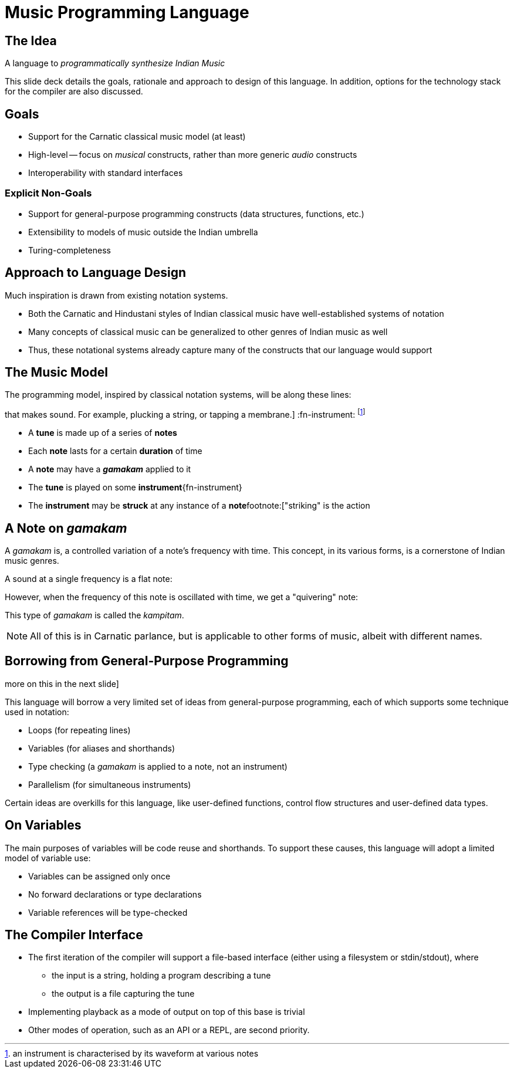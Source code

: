 = Music Programming Language

<<<

== The Idea
A language to _programmatically synthesize
Indian Music_

This slide deck details the goals, rationale
and approach to design of this language. In
addition, options for the technology stack
for the compiler are also discussed.

<<<

== Goals
* Support for the Carnatic classical music model
  (at least)
* High-level -- focus on _musical_ constructs,
  rather than more generic _audio_ constructs
* Interoperability with standard interfaces
// TODO[Vamshi]: Can we promise this? Interfacing
// with MIDI is the only way I can think of doing
// this ATM.

=== Explicit Non-Goals
* Support for general-purpose programming
  constructs (data structures, functions, etc.)
* Extensibility to models of music outside
  the Indian umbrella
* Turing-completeness

<<<

== Approach to Language Design
Much inspiration is drawn from existing
notation systems.

* Both the Carnatic and Hindustani styles of
  Indian classical music have well-established
  systems of notation
* Many concepts of classical music can
  be generalized to other genres of Indian
  music as well
// TODO[Varsha]: Is the above true?
* Thus, these notational systems already capture
  many of the constructs that our language
  would support

<<<

== The Music Model
The programming model, inspired by classical
notation systems, will be along these lines:

:fn-strike: footnote:["striking" is the action
that makes sound. For example, plucking a
string, or tapping a membrane.]
:fn-instrument: footnote:[an instrument is
characterised by its waveform at various
notes]

* A *tune* is made up of a series of *notes*
* Each *note* lasts for a certain *duration* of time
* A *note* may have a *_gamakam_* applied to it
* The *tune* is played on some *instrument*{fn-instrument}
* The *instrument* may be *struck* at any instance
  of a *note*{fn-strike}

<<<

== A Note on _gamakam_
A _gamakam_ is, a controlled variation
of a note's frequency with time. This concept,
in its various forms, is a cornerstone of
Indian music genres.
// TODO[Varsha]: Is this too much of a
// blanked statement? Can we really model
// other forms of music with careful
// usage of gamakams?

A sound at a single frequency is a flat note:
// TODO: Insert audio sample

However, when the frequency of this note is
oscillated with time, we get a "quivering"
note:
// TODO: Insert audio sample

This type of _gamakam_ is called the _kampitam_.

NOTE: All of this is in Carnatic parlance, but
is applicable to other forms of music, albeit
with different names.

<<<

== Borrowing from General-Purpose Programming
:fn-vars: footnote:[in a very restricted sense;
more on this in the next slide]

This language will borrow a very limited set
of ideas from general-purpose programming,
each of which supports some technique used
in notation:

* Loops (for repeating lines)
* Variables (for aliases and shorthands)
* Type checking (a _gamakam_ is applied to a
  note, not an instrument)
* Parallelism (for simultaneous instruments)

Certain ideas are overkills for this
language, like user-defined functions,
control flow structures and user-defined data
types.

<<<

== On Variables
The main purposes of variables will be code
reuse and shorthands. To support these
causes, this language will adopt a
limited model of variable use:

* Variables can be assigned only once
* No forward declarations or type declarations
* Variable references will be type-checked

<<<

== The Compiler Interface
* The first iteration of the compiler will
  support a file-based interface (either using
  a filesystem or stdin/stdout), where
  - the input is a string, holding a program
    describing a tune
  - the output is a file capturing the tune
* Implementing playback as a mode
  of output on top of this base is trivial
* Other modes of operation, such as an API or
  a REPL, are second priority.

////
TODO[all]:
* Come up with an actual name lol
* Should I include deets on how our syntax
  _might_ look? I can come up with some
  examples, but they will be tentative
  and subject to lots of change
* Should we decide on an implementation
  language?
* What do we output? MIDI? Audio file
  like MP3/WAV?
* We need to talk about relevance... but what?
  It is novel since it supports something
  other than western music. Do we need to
  say anything more?
////
